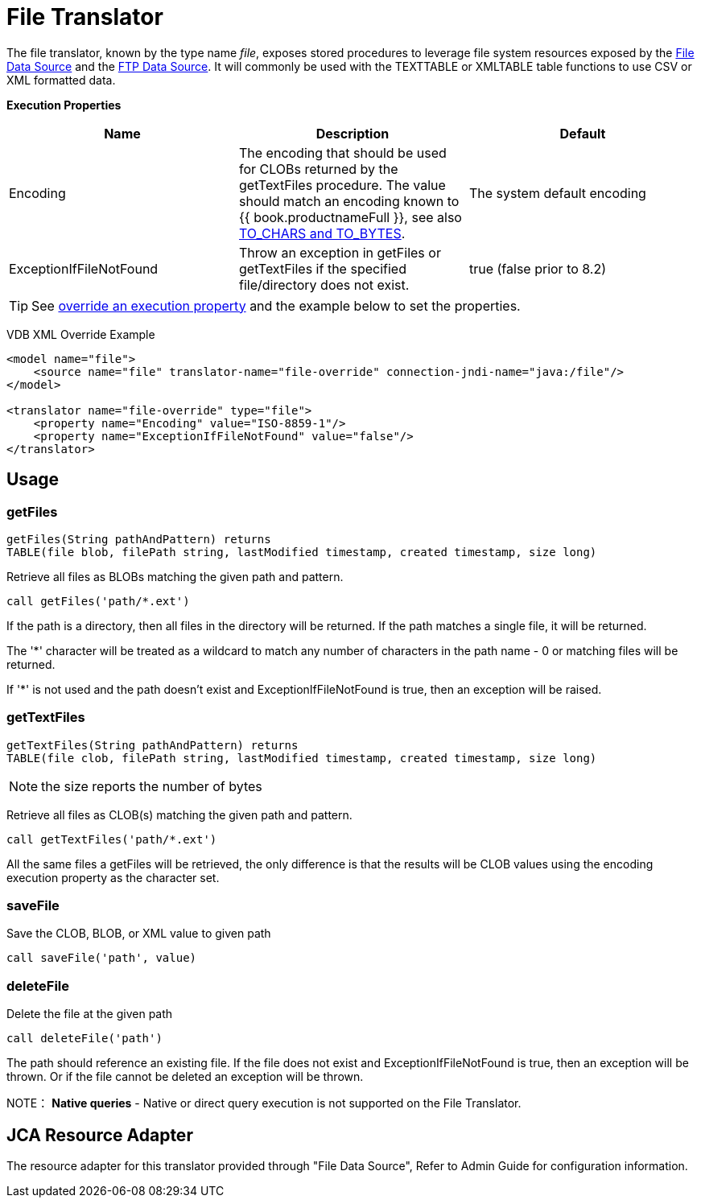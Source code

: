 
= File Translator

The file translator, known by the type name _file_, exposes stored procedures to leverage file system resources exposed 
by the link:../admin/File_Data_Sources.adoc[File Data Source] and the link:../admin/Ftp_Data_Sources.adoc[FTP Data Source]. It will commonly be used with the TEXTTABLE or XMLTABLE table functions to use CSV or XML formatted data.

*Execution Properties*

|===
|Name |Description |Default

|Encoding
|The encoding that should be used for CLOBs returned by the getTextFiles procedure.  The value should match an encoding known to {{ book.productnameFull }}, see also link:String_Functions.adoc[TO_CHARS and TO_BYTES].
|The system default encoding

|ExceptionIfFileNotFound
|Throw an exception in getFiles or getTextFiles if the specified file/directory does not exist.
|true (false prior to 8.2)
|===

TIP: See link:Translators.adoc#_override_execution_properties[override an execution property] and the example below to set the properties.

VDB XML Override Example
[source,xml]
----
<model name="file">
    <source name="file" translator-name="file-override" connection-jndi-name="java:/file"/>
</model>

<translator name="file-override" type="file">
    <property name="Encoding" value="ISO-8859-1"/>
    <property name="ExceptionIfFileNotFound" value="false"/>
</translator>
----

== Usage

=== getFiles

[source,sql]
----
getFiles(String pathAndPattern) returns 
TABLE(file blob, filePath string, lastModified timestamp, created timestamp, size long)
----

Retrieve all files as BLOBs matching the given path and pattern.

[source,sql]
----
call getFiles('path/*.ext')
----

If the path is a directory, then all files in the directory will be returned. If the path matches a single file, it will be returned. 

The '*' character will be treated as a wildcard to match any number of characters in the path name - 0 or matching files will be returned.

If '*' is not used and the path doesn’t exist and ExceptionIfFileNotFound is true, then an exception will be raised.

=== getTextFiles

[source,sql]
----
getTextFiles(String pathAndPattern) returns 
TABLE(file clob, filePath string, lastModified timestamp, created timestamp, size long)
----

NOTE: the size reports the number of bytes

Retrieve all files as CLOB(s) matching the given path and pattern.

[source,sql]
----
call getTextFiles('path/*.ext')
----

All the same files a getFiles will be retrieved, the only difference is that the results will be CLOB values using the encoding execution property as the character set.

=== saveFile

Save the CLOB, BLOB, or XML value to given path

[source,sql]
----
call saveFile('path', value)
----

=== deleteFile

Delete the file at the given path

[source,sql]
----
call deleteFile('path')
----

The path should reference an existing file.  If the file does not exist and ExceptionIfFileNotFound is true, then an exception will be thrown.  Or if the file
cannot be deleted an exception will be thrown.

NOTE： *Native queries* - Native or direct query execution is not supported on the File Translator.

== JCA Resource Adapter

The resource adapter for this translator provided through "File Data Source", Refer to Admin Guide for configuration information.

